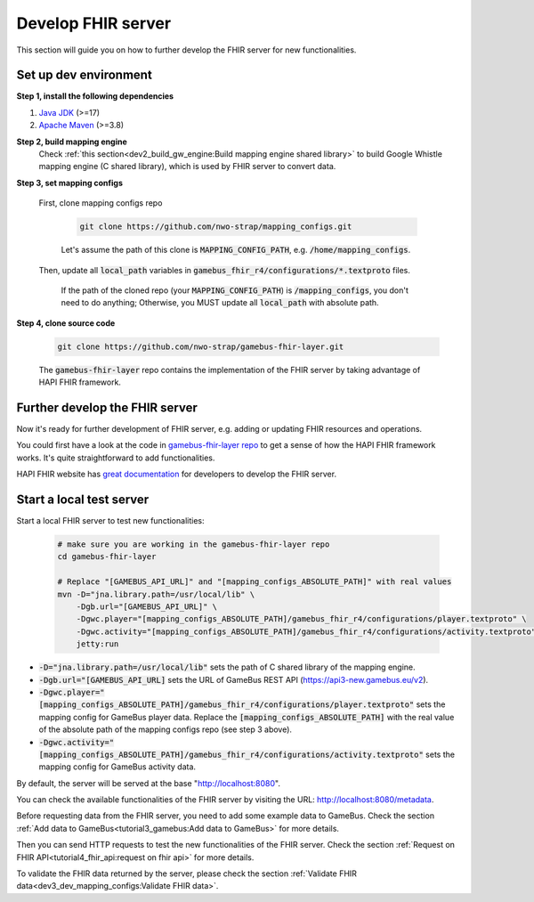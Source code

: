 Develop FHIR server
===================

This section will guide you on how to further develop the FHIR server for new functionalities.


Set up dev environment
----------------------

**Step 1, install the following dependencies**

1. `Java JDK`_ (>=17)
2. `Apache Maven`_ (>=3.8)

**Step 2, build mapping engine**
  Check :ref:`this section<dev2_build_gw_engine:Build mapping engine shared library>`
  to build Google Whistle mapping engine (C shared library), which is used by
  FHIR server to convert data.

**Step 3, set mapping configs**

  First, clone mapping configs repo

    .. code-block:: bash

      git clone https://github.com/nwo-strap/mapping_configs.git

    Let's assume the path of this clone is :code:`MAPPING_CONFIG_PATH`, e.g.
    :code:`/home/mapping_configs`.

  Then, update all :code:`local_path` variables in :code:`gamebus_fhir_r4/configurations/*.textproto` files.

    If the path of the cloned repo (your :code:`MAPPING_CONFIG_PATH`) is :code:`/mapping_configs`,
    you don't need to do anything; Otherwise, you MUST update all :code:`local_path` with absolute path.

**Step 4, clone source code**

    .. code-block:: bash

      git clone https://github.com/nwo-strap/gamebus-fhir-layer.git

    The :code:`gamebus-fhir-layer` repo contains the implementation of the FHIR
    server by taking advantage of HAPI FHIR framework.


Further develop the FHIR server
-------------------------------

Now it's ready for further development of FHIR server, e.g. adding or updating FHIR resources and operations.

You could first have a look at the code in `gamebus-fhir-layer repo`_ to get
a sense of how the HAPI FHIR framework works. It's quite straightforward to add functionalities.

HAPI FHIR website has `great documentation`_ for developers to develop the FHIR server.


Start a local test server
-------------------------

Start a local FHIR server to test new functionalities:

  .. code-block:: bash

    # make sure you are working in the gamebus-fhir-layer repo
    cd gamebus-fhir-layer

    # Replace "[GAMEBUS_API_URL]" and "[mapping_configs_ABSOLUTE_PATH]" with real values
    mvn -D="jna.library.path=/usr/local/lib" \
        -Dgb.url="[GAMEBUS_API_URL]" \
        -Dgwc.player="[mapping_configs_ABSOLUTE_PATH]/gamebus_fhir_r4/configurations/player.textproto" \
        -Dgwc.activity="[mapping_configs_ABSOLUTE_PATH]/gamebus_fhir_r4/configurations/activity.textproto" \
        jetty:run

- :code:`-D="jna.library.path=/usr/local/lib"` sets the path of C shared library of the mapping engine.
- :code:`-Dgb.url="[GAMEBUS_API_URL]` sets the URL of GameBus REST API (https://api3-new.gamebus.eu/v2).
- :code:`-Dgwc.player="[mapping_configs_ABSOLUTE_PATH]/gamebus_fhir_r4/configurations/player.textproto"`
  sets the mapping config for GameBus player data. Replace the :code:`[mapping_configs_ABSOLUTE_PATH]`
  with the real value of the absolute path of the mapping configs repo (see step 3 above).
- :code:`-Dgwc.activity="[mapping_configs_ABSOLUTE_PATH]/gamebus_fhir_r4/configurations/activity.textproto"`
  sets the mapping config for GameBus activity data.

By default, the server will be served at the base "http://localhost:8080".


You can check the available functionalities of the FHIR server by visiting the URL: http://localhost:8080/metadata.


Before requesting data from the FHIR server, you need to add some example data to GameBus.
Check the section :ref:`Add data to GameBus<tutorial3_gamebus:Add data to GameBus>` for more details.

Then you can send HTTP requests to test the new functionalities of the FHIR server.
Check the section :ref:`Request on FHIR API<tutorial4_fhir_api:request on fhir api>` for more details.

To validate the FHIR data returned by the server, please check the section :ref:`Validate FHIR data<dev3_dev_mapping_configs:Validate FHIR data>`.


.. _Java JDK: https://openjdk.org/
.. _Apache Maven: https://maven.apache.org/
.. _HAPI FHIR's doc: https://hapifhir.io/hapi-fhir/docs/server_plain/introduction.html

.. _great documentation: https://hapifhir.io/hapi-fhir/docs/server_plain/introduction.html

.. _gamebus-fhir-layer repo: https://github.com/nwo-strap/gamebus-fhir-layer